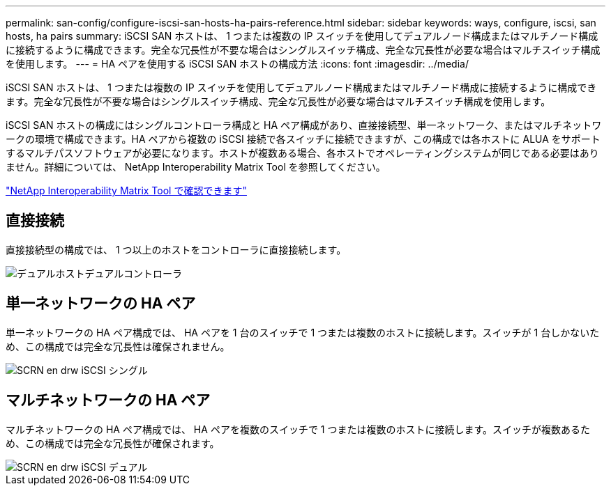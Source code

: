 ---
permalink: san-config/configure-iscsi-san-hosts-ha-pairs-reference.html 
sidebar: sidebar 
keywords: ways, configure, iscsi, san hosts, ha pairs 
summary: iSCSI SAN ホストは、 1 つまたは複数の IP スイッチを使用してデュアルノード構成またはマルチノード構成に接続するように構成できます。完全な冗長性が不要な場合はシングルスイッチ構成、完全な冗長性が必要な場合はマルチスイッチ構成を使用します。 
---
= HA ペアを使用する iSCSI SAN ホストの構成方法
:icons: font
:imagesdir: ../media/


[role="lead"]
iSCSI SAN ホストは、 1 つまたは複数の IP スイッチを使用してデュアルノード構成またはマルチノード構成に接続するように構成できます。完全な冗長性が不要な場合はシングルスイッチ構成、完全な冗長性が必要な場合はマルチスイッチ構成を使用します。

iSCSI SAN ホストの構成にはシングルコントローラ構成と HA ペア構成があり、直接接続型、単一ネットワーク、またはマルチネットワークの環境で構成できます。HA ペアから複数の iSCSI 接続で各スイッチに接続できますが、この構成では各ホストに ALUA をサポートするマルチパスソフトウェアが必要になります。ホストが複数ある場合、各ホストでオペレーティングシステムが同じである必要はありません。詳細については、 NetApp Interoperability Matrix Tool を参照してください。

https://mysupport.netapp.com/matrix["NetApp Interoperability Matrix Tool で確認できます"]



== 直接接続

直接接続型の構成では、 1 つ以上のホストをコントローラに直接接続します。

image::../media/dual-host-dual-controller.gif[デュアルホストデュアルコントローラ]



== 単一ネットワークの HA ペア

単一ネットワークの HA ペア構成では、 HA ペアを 1 台のスイッチで 1 つまたは複数のホストに接続します。スイッチが 1 台しかないため、この構成では完全な冗長性は確保されません。

image::../media/scrn-en-drw-iscsi-single.gif[SCRN en drw iSCSI シングル]



== マルチネットワークの HA ペア

マルチネットワークの HA ペア構成では、 HA ペアを複数のスイッチで 1 つまたは複数のホストに接続します。スイッチが複数あるため、この構成では完全な冗長性が確保されます。

image::../media/scrn-en-drw-iscsi-dual.gif[SCRN en drw iSCSI デュアル]
